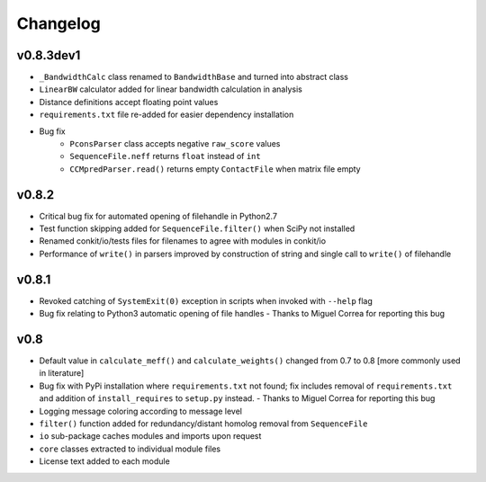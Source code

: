 
Changelog
=========

v0.8.3dev1
----------

- ``_BandwidthCalc`` class renamed to ``BandwidthBase`` and turned into abstract class
- ``LinearBW`` calculator added for linear bandwidth calculation in analysis
- Distance definitions accept floating point values
- ``requirements.txt`` file re-added for easier dependency installation
- Bug fix
    - ``PconsParser`` class accepts negative ``raw_score`` values
    - ``SequenceFile.neff`` returns ``float`` instead of ``int``
    - ``CCMpredParser.read()`` returns empty ``ContactFile`` when matrix file empty

v0.8.2
------

- Critical bug fix for automated opening of filehandle in Python2.7 
- Test function skipping added for ``SequenceFile.filter()`` when SciPy not installed
- Renamed conkit/io/tests files for filenames to agree with modules in conkit/io
- Performance of ``write()`` in parsers improved by construction of string and single call to ``write()`` of filehandle

v0.8.1
------

- Revoked catching of ``SystemExit(0)`` exception in scripts when invoked with ``--help`` flag 
- Bug fix relating to Python3 automatic opening of file handles - Thanks to Miguel Correa for reporting this bug

v0.8
----

- Default value in ``calculate_meff()`` and ``calculate_weights()`` changed from 0.7 to 0.8 [more commonly used in literature]
- Bug fix with PyPi installation where ``requirements.txt`` not found; fix includes removal of ``requirements.txt`` and addition of ``install_requires`` to ``setup.py`` instead. - Thanks to Miguel Correa for reporting this bug
- Logging message coloring according to message level
- ``filter()`` function added for redundancy/distant homolog removal from ``SequenceFile``
- ``io`` sub-package caches modules and imports upon request
- ``core`` classes extracted to individual module files
- License text added to each module
